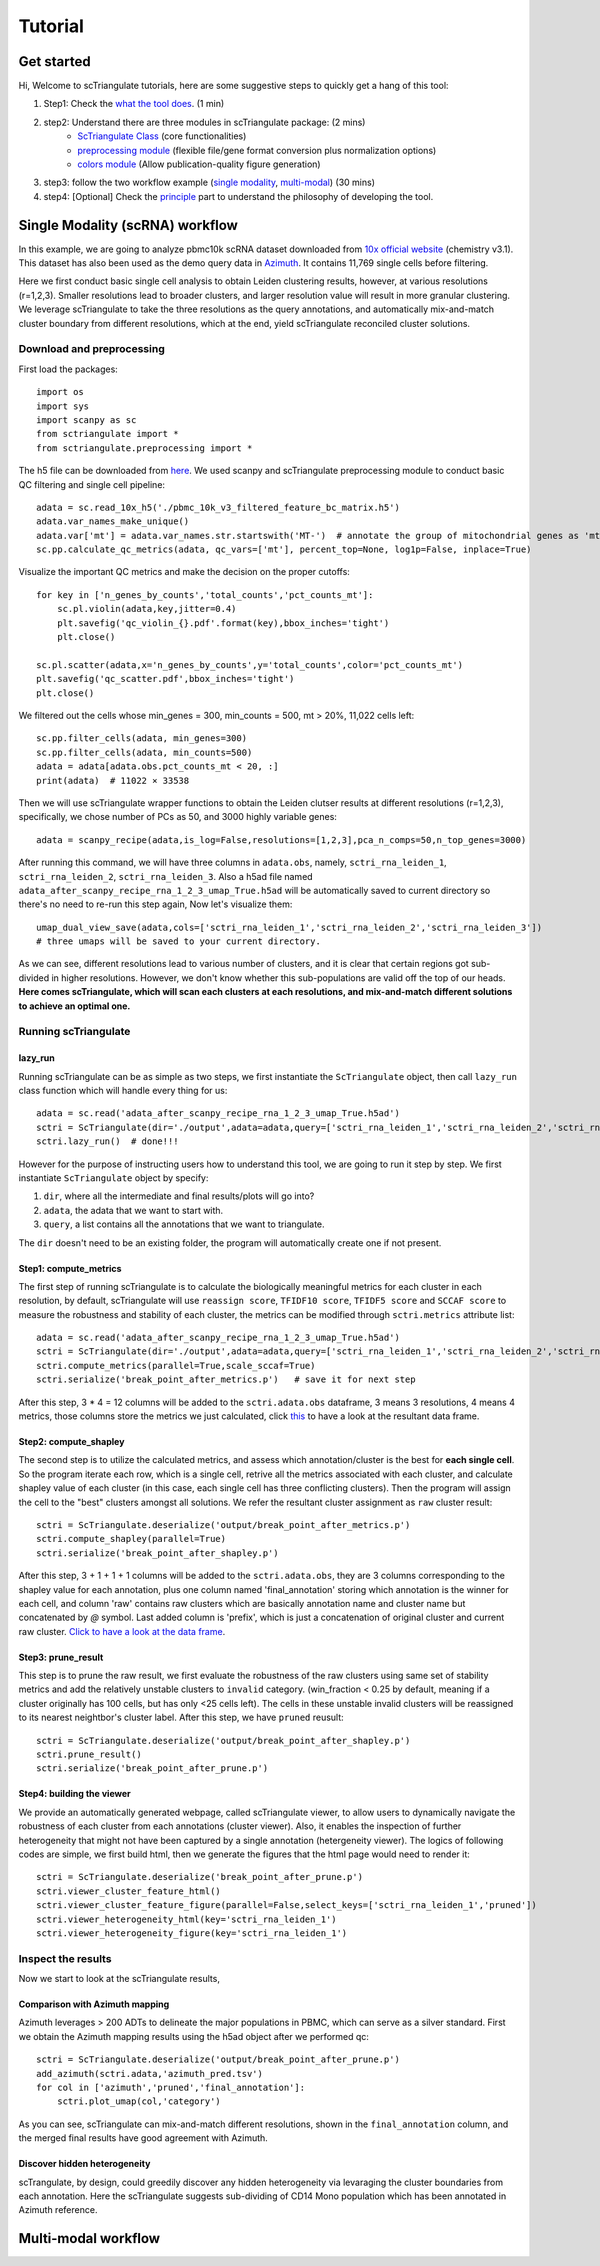 Tutorial
==========

Get started
------------------------

Hi, Welcome to scTriangulate tutorials, here are some suggestive steps to quickly get a hang of this tool:

1. Step1: Check the `what the tool does <https:github.com>`_. (1 min)
2. step2: Understand there are three modules in scTriangulate package: (2 mins)
    * `ScTriangulate Class <https:github.com>`_ (core functionalities)
    * `preprocessing module <https:github.com>`_ (flexible file/gene format conversion plus normalization options)
    * `colors module <https:github.com>`_ (Allow publication-quality figure generation)
3. step3: follow the two workflow example (`single modality <https:github.com>`_, `multi-modal <https:github.com>`_) (30 mins)
4. step4: [Optional] Check the `principle <https:github.com>`_ part to understand the philosophy of developing the tool.



Single Modality (scRNA) workflow
-----------------------------------

In this example, we are going to analyze pbmc10k scRNA dataset downloaded from 
`10x official website <https://support.10xgenomics.com/single-cell-gene-expression/datasets/3.0.0/pbmc_10k_v3>`_ (chemistry v3.1). This dataset
has also been used as the demo query data in `Azimuth <https://azimuth.hubmapconsortium.org/references/#Human%20-%20PBMC>`_. It contains 11,769 single 
cells before filtering.

Here we first conduct basic single cell analysis to obtain Leiden clustering results, however, at various resolutions (r=1,2,3). Smaller resolutions lead to
broader clusters, and larger resolution value will result in more granular clustering. We leverage scTriangulate to take the three resolutions as the query 
annotations, and automatically mix-and-match cluster boundary from different resolutions, which at the end, yield scTriangulate reconciled cluster solutions.

Download and preprocessing
~~~~~~~~~~~~~~~~~~~~~~~~~~~~~

First load the packages::

    import os
    import sys
    import scanpy as sc
    from sctriangulate import *
    from sctriangulate.preprocessing import *

The h5 file can be downloaded from `here <https://drive.google.com/file/d/1_s-a621ADH5Y3cHW32WusFyoOo5cKs_b/view?usp=sharing>`_. We used scanpy and scTriangulate
preprocessing module to conduct basic QC filtering and single cell pipeline::

    adata = sc.read_10x_h5('./pbmc_10k_v3_filtered_feature_bc_matrix.h5')
    adata.var_names_make_unique()
    adata.var['mt'] = adata.var_names.str.startswith('MT-')  # annotate the group of mitochondrial genes as 'mt'
    sc.pp.calculate_qc_metrics(adata, qc_vars=['mt'], percent_top=None, log1p=False, inplace=True)

Visualize the important QC metrics and make the decision on the proper cutoffs::

    for key in ['n_genes_by_counts','total_counts','pct_counts_mt']:
        sc.pl.violin(adata,key,jitter=0.4)
        plt.savefig('qc_violin_{}.pdf'.format(key),bbox_inches='tight')
        plt.close()

    sc.pl.scatter(adata,x='n_genes_by_counts',y='total_counts',color='pct_counts_mt')
    plt.savefig('qc_scatter.pdf',bbox_inches='tight')
    plt.close()

.. image:: ./_static/tutorial/single_modality/qc_total_counts.png
   :height: 250px
   :width: 320px
   :align: left
   :target: target

.. image:: ./_static/tutorial/single_modality/qc_n_genes_by_counts.png
   :height: 250px
   :width: 320px
   :align: right
   :target: target

.. image:: ./_static/tutorial/single_modality/qc_pct_counts_mt.png
   :height: 250px
   :width: 320px
   :align: left
   :target: target

.. image:: ./_static/tutorial/single_modality/qc_scatter.png
   :height: 250px
   :width: 320px
   :align: right
   :target: target

We filtered out the cells whose min_genes = 300, min_counts = 500, mt > 20%, 11,022 cells left::

    sc.pp.filter_cells(adata, min_genes=300)
    sc.pp.filter_cells(adata, min_counts=500)
    adata = adata[adata.obs.pct_counts_mt < 20, :]  
    print(adata)  # 11022 × 33538


Then we will use scTriangulate wrapper functions to obtain the Leiden clutser results at different resolutions (r=1,2,3), specifically, 
we chose number of PCs as 50, and 3000 highly variable genes::

    adata = scanpy_recipe(adata,is_log=False,resolutions=[1,2,3],pca_n_comps=50,n_top_genes=3000)

After running this command, we will have three columns in ``adata.obs``, namely, ``sctri_rna_leiden_1``, ``sctri_rna_leiden_2``, ``sctri_rna_leiden_3``. 
Also a h5ad file named ``adata_after_scanpy_recipe_rna_1_2_3_umap_True.h5ad`` will be automatically saved to current directory so there's no need to re-run this
step again, Now let's visualize them::

    umap_dual_view_save(adata,cols=['sctri_rna_leiden_1','sctri_rna_leiden_2','sctri_rna_leiden_3'])
    # three umaps will be saved to your current directory.

.. image:: ./_static/tutorial/single_modality/three_resolutions.png
   :height: 300px
   :width: 900px
   :align: center
   :target: target

As we can see, different resolutions lead to various number of clusters, and it is clear that certain regions got sub-divided in higher resolutions. However,
we don't know whether this sub-populations are valid off the top of our heads. **Here comes scTriangulate, which will scan each clusters at each resolutions,
and mix-and-match different solutions to achieve an optimal one.**

Running scTriangulate
~~~~~~~~~~~~~~~~~~~~~~~~~

lazy_run
+++++++++++

Running scTriangulate can be as simple as two steps, we first instantiate the ``ScTriangulate`` object, then call ``lazy_run`` class function which will
handle every thing for us::

    adata = sc.read('adata_after_scanpy_recipe_rna_1_2_3_umap_True.h5ad')
    sctri = ScTriangulate(dir='./output',adata=adata,query=['sctri_rna_leiden_1','sctri_rna_leiden_2','sctri_rna_leiden_3'])
    sctri.lazy_run()  # done!!!

However for the purpose of instructing users how to understand this tool, we are going to run it step by step. We first instantiate ``ScTriangulate`` object 
by specify:

1. ``dir``, where all the intermediate and final results/plots will go into?
2. ``adata``, the adata that we want to start with.
3. ``query``, a list contains all the annotations that we want to triangulate.

The ``dir`` doesn't need to be an existing folder, the program will automatically create one if not present.

Step1: compute_metrics
+++++++++++++++++++++++++

The first step of running scTriangulate is to calculate the biologically meaningful metrics for each cluster in each resolution, by default, scTriangulate will
use ``reassign score``, ``TFIDF10 score``, ``TFIDF5 score`` and ``SCCAF score`` to measure the robustness and stability of each cluster, the metrics can be modified
through ``sctri.metrics`` attribute list::

    adata = sc.read('adata_after_scanpy_recipe_rna_1_2_3_umap_True.h5ad')
    sctri = ScTriangulate(dir='./output',adata=adata,query=['sctri_rna_leiden_1','sctri_rna_leiden_2','sctri_rna_leiden_3'])
    sctri.compute_metrics(parallel=True,scale_sccaf=True)
    sctri.serialize('break_point_after_metrics.p')   # save it for next step

After this step, 3 * 4 = 12 columns will be added to the ``sctri.adata.obs`` dataframe, 3 means 3 resolutions, 4 means 4 metrics, those columns store the metrics
we just calculated, click `this <https://docs.google.com/spreadsheets/d/1tuaX09ZaYCWAPa4Nq9HQZDspW2lWaU4-/edit#gid=116886659>`_ to have a look at the resultant data frame.

Step2: compute_shapley
++++++++++++++++++++++++

The second step is to utilize the calculated metrics, and assess which annotation/cluster is the best for **each single cell**. So the program iterate each row,
which is a single cell, retrive all the metrics associated with each cluster, and calculate shapley value of each cluster (in this case, each single cell has 
three conflicting clusters). Then the program will assign the cell to the "best" clusters amongst all solutions. We refer the resultant cluster assignment as
``raw`` cluster result::

    sctri = ScTriangulate.deserialize('output/break_point_after_metrics.p')
    sctri.compute_shapley(parallel=True)
    sctri.serialize('break_point_after_shapley.p')

After this step, 3 + 1 + 1 + 1 columns will be added to the ``sctri.adata.obs``, they are 3 columns corresponding to the shapley value for each annotation, plus
one column named 'final_annotation' storing which annotation is the winner for each cell, and column 'raw' contains raw clusters which are basically annotation
name and cluster name but concatenated by `@` symbol. Last added column is 'prefix', which is just a concatenation of original cluster and current raw cluster. `Click
to have a look at the data frame <https://docs.google.com/spreadsheets/d/19HgWRNdOjn087f_7OTrEf_84IU-fgCGE/edit#gid=431987812>`_.

Step3: prune_result
++++++++++++++++++++++++

This step is to prune the raw result, we first evaluate the robustness of the raw clusters using same set of stability metrics and add the relatively unstable
clusters to ``invalid`` category. (win_fraction < 0.25 by default, meaning if a cluster originally has 100 cells, but has only <25 cells left). The cells in these
unstable invalid clusters will be reassigned to its nearest neightbor's cluster label. After this step, we have ``pruned`` reusult::

    sctri = ScTriangulate.deserialize('output/break_point_after_shapley.p')
    sctri.prune_result()
    sctri.serialize('break_point_after_prune.p')


Step4: building the viewer
++++++++++++++++++++++++++++++

We provide an automatically generated webpage, called scTriangulate viewer, to allow users to dynamically navigate the robustness of each cluster from each
annotations (cluster viewer). Also, it enables the inspection of further heterogeneity that might not have been captured by a 
single annotation (hetergeneity viewer). The logics of following codes are simple, we first build html, then we generate the figures that the html page would 
need to render it::

    sctri = ScTriangulate.deserialize('break_point_after_prune.p')
    sctri.viewer_cluster_feature_html()
    sctri.viewer_cluster_feature_figure(parallel=False,select_keys=['sctri_rna_leiden_1','pruned'])
    sctri.viewer_heterogeneity_html(key='sctri_rna_leiden_1')
    sctri.viewer_heterogeneity_figure(key='sctri_rna_leiden_1')



Inspect the results
~~~~~~~~~~~~~~~~~~~~~~

Now we start to look at the scTriangulate results,

Comparison with Azimuth mapping
++++++++++++++++++++++++++++++++++

Azimuth leverages > 200 ADTs to delineate the major populations in PBMC, which can serve as a silver standard. First we obtain the Azimuth mapping results 
using the h5ad object after we performed qc::

    sctri = ScTriangulate.deserialize('output/break_point_after_prune.p')
    add_azimuth(sctri.adata,'azimuth_pred.tsv')
    for col in ['azimuth','pruned','final_annotation']:
        sctri.plot_umap(col,'category')

.. image:: ./_static/tutorial/single_modality/azimuth.png
   :height: 400px
   :width: 500px
   :align: center
   :target: target

.. image:: ./_static/tutorial/single_modality/final_annotation.png
   :height: 400px
   :width: 500px
   :align: center
   :target: target

.. image:: ./_static/tutorial/single_modality/pruned.png
   :height: 400px
   :width: 500px
   :align: center
   :target: target

As you can see, scTriangulate can mix-and-match different resolutions, shown in the ``final_annotation`` column, and the merged final results have good 
agreement with Azimuth. 

Discover hidden heterogeneity
+++++++++++++++++++++++++++++++++

scTrangulate, by design, could greedily discover any hidden heterogeneity via levaraging the cluster boundaries from each annotation. Here the scTriangulate 
suggests sub-dividing of CD14 Mono population which has been annotated in Azimuth reference.














Multi-modal workflow
-----------------------------------

